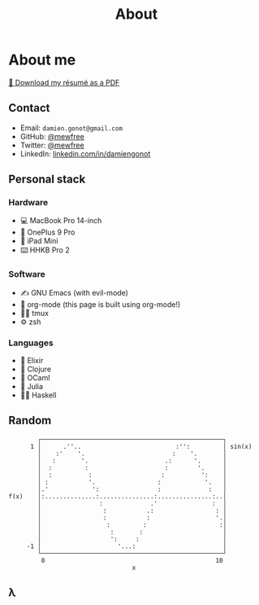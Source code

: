 #+title: About

* About me
[[file:damiengonot_resume.pdf][💾 Download my résumé as a PDF]]

** Contact
- Email: =damien.gonot@gmail.com=
- GitHub: [[https://github.com/mewfree][@mewfree]]
- Twitter: [[https://twitter.com/mewfree][@mewfree]]
- LinkedIn: [[https://www.linkedin.com/in/damiengonot][linkedin.com/in/damiengonot]]

** Personal stack
*** Hardware
- 💻 MacBook Pro 14-inch
- 📱 OnePlus 9 Pro
- 📖 iPad Mini
- ⌨️  HHKB Pro 2

*** Software
- ✍️ GNU Emacs (with evil-mode)
- 🧠 org-mode (this page is built using org-mode!)
- 🧑‍🌾 tmux
- ⚙️ zsh

*** Languages
- 🧙 Elixir
- 🍃 Clojure
- 🐫 OCaml
- 🔬 Julia
- ‍👨‍🔬 Haskell

** Random
#+begin_src julia-vterm :exports results
using UnicodePlots
lineplot(sin, 0:0.5:10, width = 50, canvas = DotCanvas)
#+end_src

#+RESULTS:
#+begin_example
           ┌──────────────────────────────────────────────────┐
         1 │      .''..                          :'':         │ sin(x)
           │    :'    '.                        :    '.       │
           │   :       '.                     .:      '.      │
           │  :         :                     :        '.     │
           │  :          :                   :          ':    │
           │ :           '.                 :            '.   │
           │.'            ':                :             :   │
   f(x)    │:..............:...............:...............:..│
           │                :             .'               :  │
           │                 :           .:                 : │
           │                 :           :                  '.│
           │                  :         :                    :│
           │                   :       :                      │
           │                   ':     :                       │
        -1 │                     '...:                        │
           └──────────────────────────────────────────────────┘
            0                                               10
                                     x
#+end_example

** λ
